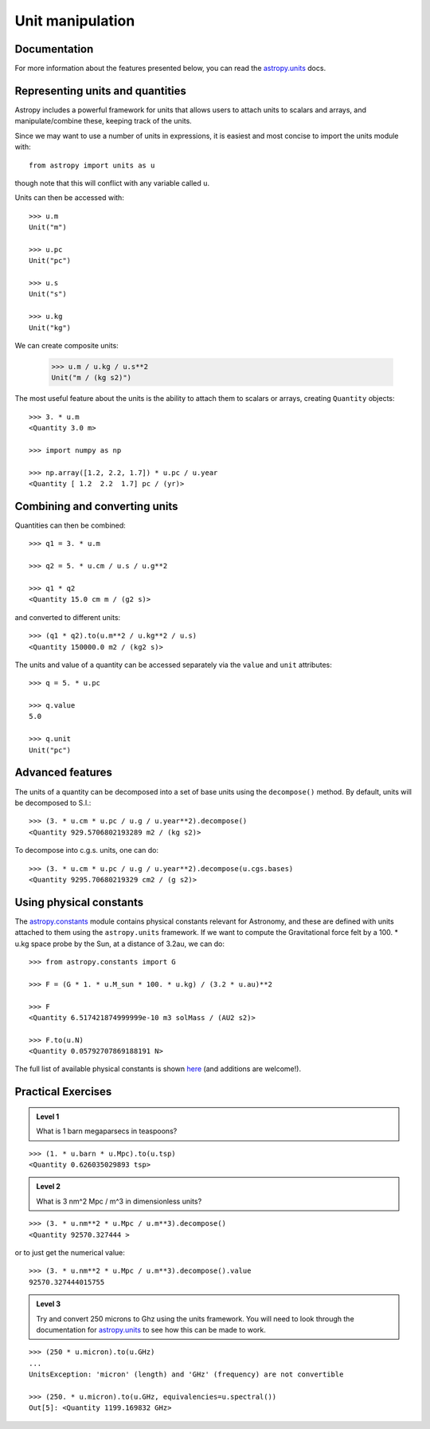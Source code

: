 Unit manipulation
=================

Documentation
-------------

For more information about the features presented below, you can read the
`astropy.units <http://docs.astropy.org/en/v0.2/units/index.html>`_ docs.

Representing units and quantities
----------------------------------

Astropy includes a powerful framework for units that allows users to attach
units to scalars and arrays, and manipulate/combine these, keeping track of
the units.

Since we may want to use a number of units in expressions, it is easiest and
most concise to import the units module with::

    from astropy import units as u

though note that this will conflict with any variable called ``u``.

Units can then be accessed with::

    >>> u.m
    Unit("m")

    >>> u.pc
    Unit("pc")

    >>> u.s
    Unit("s")

    >>> u.kg
    Unit("kg")

We can create composite units:

    >>> u.m / u.kg / u.s**2
    Unit("m / (kg s2)")

The most useful feature about the units is the ability to attach them to
scalars or arrays, creating ``Quantity`` objects::

    >>> 3. * u.m
    <Quantity 3.0 m>

    >>> import numpy as np

    >>> np.array([1.2, 2.2, 1.7]) * u.pc / u.year
    <Quantity [ 1.2  2.2  1.7] pc / (yr)>

Combining and converting units
------------------------------

Quantities can then be combined::

    >>> q1 = 3. * u.m

    >>> q2 = 5. * u.cm / u.s / u.g**2

    >>> q1 * q2
    <Quantity 15.0 cm m / (g2 s)>

and converted to different units::

    >>> (q1 * q2).to(u.m**2 / u.kg**2 / u.s)
    <Quantity 150000.0 m2 / (kg2 s)>

The units and value of a quantity can be accessed separately via the ``value`` and ``unit`` attributes::

    >>> q = 5. * u.pc

    >>> q.value
    5.0

    >>> q.unit
    Unit("pc")

Advanced features
-----------------

The units of a quantity can be decomposed into a set of base units using the
``decompose()`` method. By default, units will be decomposed to S.I.::

    >>> (3. * u.cm * u.pc / u.g / u.year**2).decompose()
    <Quantity 929.5706802193289 m2 / (kg s2)>

To decompose into c.g.s. units, one can do::

    >>> (3. * u.cm * u.pc / u.g / u.year**2).decompose(u.cgs.bases)
    <Quantity 9295.70680219329 cm2 / (g s2)>

Using physical constants
------------------------

The `astropy.constants
<http://docs.astropy.org/en/v0.2/constants/index.html>`_ module contains
physical constants relevant for Astronomy, and these are defined with units
attached to them using the ``astropy.units`` framework. If we want to compute
the Gravitational force felt by a 100. * u.kg space probe by the Sun, at a
distance of 3.2au, we can do::

    >>> from astropy.constants import G

    >>> F = (G * 1. * u.M_sun * 100. * u.kg) / (3.2 * u.au)**2

    >>> F
    <Quantity 6.517421874999999e-10 m3 solMass / (AU2 s2)>

    >>> F.to(u.N)
    <Quantity 0.05792707869188191 N>

The full list of available physical constants is shown `here <http://docs.astropy.org/en/v0.2/constants/index.html#module-astropy.constants>`_ (and additions are welcome!).

Practical Exercises
-------------------

.. admonition::  Level 1

    What is 1 barn megaparsecs in teaspoons?

.. raw:: html

   <p class="flip1">Click to Show/Hide Solution</p> <div class="panel1">

::

    >>> (1. * u.barn * u.Mpc).to(u.tsp)
    <Quantity 0.626035029893 tsp>

.. raw:: html

   </div>

.. admonition::  Level 2

    What is 3 nm^2 Mpc / m^3 in dimensionless units?

.. raw:: html

   <p class="flip2">Click to Show/Hide Solution</p> <div class="panel2">

::

    >>> (3. * u.nm**2 * u.Mpc / u.m**3).decompose()
    <Quantity 92570.327444 >

or to just get the numerical value::

    >>> (3. * u.nm**2 * u.Mpc / u.m**3).decompose().value
    92570.327444015755

.. raw:: html

   </div>

.. admonition::  Level 3

    Try and convert 250 microns to Ghz using the units framework. You will need
    to look through the documentation for `astropy.units <http://docs.astropy.org/en/v0.2/units/index.html>`_ to see how this can be made to work.

.. raw:: html

   <p class="flip3">Click to Show/Hide Solution</p> <div class="panel3">

::

    >>> (250 * u.micron).to(u.GHz)
    ...
    UnitsException: 'micron' (length) and 'GHz' (frequency) are not convertible

    >>> (250. * u.micron).to(u.GHz, equivalencies=u.spectral())
    Out[5]: <Quantity 1199.169832 GHz>

.. raw:: html

   </div>
